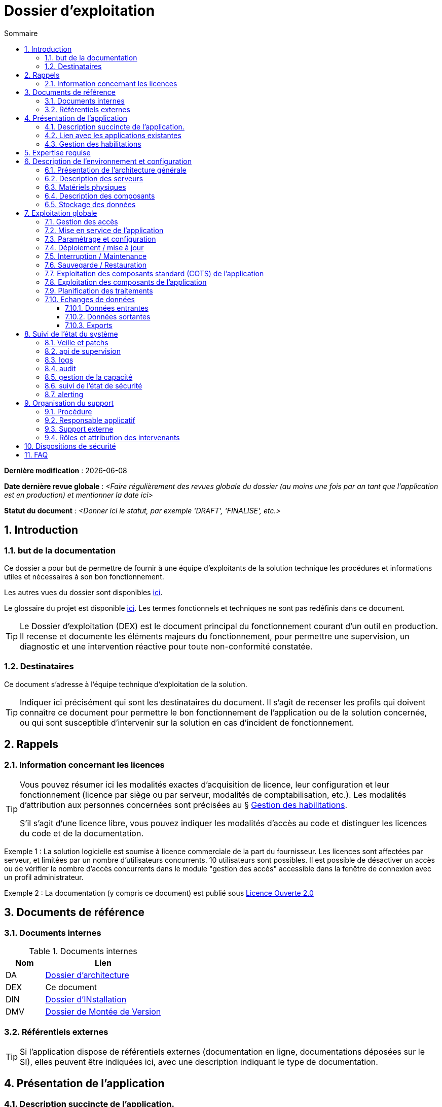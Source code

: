 ////
exploitation.adoc

SPDX-FileCopyrightText: 2023 Vincent Corrèze

SPDX-License-Identifier: etalab-2.0
////

# Dossier d'exploitation
:sectnumlevels: 4
:toclevels: 4
:sectnums: 4
:toc: left
:icons: font
:toc-title: Sommaire

*Dernière modification* : {docdate}

*Date dernière revue globale* : _<Faire régulièrement des revues globale du dossier (au moins une fois par an tant que l'application est en production) et mentionner la date ici>_

*Statut du document* : _<Donner ici le statut, par exemple 'DRAFT', 'FINALISE', etc.>_

## Introduction

### but de la documentation

Ce dossier a pour but de permettre de fournir à une équipe d'exploitants de la solution technique les procédures et informations utiles et nécessaires à son bon fonctionnement.

Les autres vues du dossier sont disponibles link:./README.adoc[ici].

Le glossaire du projet est disponible link:../glossaire.adoc[ici]. Les termes fonctionnels et techniques ne sont pas redéfinis dans ce document.

[TIP]
====
Le Dossier d'exploitation (DEX) est le document principal du fonctionnement courant d'un outil en production. Il recense et documente les éléments majeurs du fonctionnement, pour permettre une supervision, un diagnostic et une intervention réactive pour toute non-conformité constatée.
====

### Destinataires

Ce document s'adresse à l'équipe technique d'exploitation de la solution.

[TIP]
====
Indiquer ici précisément qui sont les destinataires du document. Il s'agit de recenser les profils qui doivent connaître ce document pour permettre le bon fonctionnement de l'application ou de la solution concernée, ou qui sont susceptible d'intervenir sur la solution en cas d'incident de fonctionnement.
====

## Rappels

### Information concernant les licences

[TIP]
====
Vous pouvez résumer ici les modalités exactes d'acquisition de licence, leur configuration et leur fonctionnement (licence par siège ou par serveur, modalités de comptabilisation, etc.). Les modalités d'attribution aux personnes concernées sont précisées au § <<Gestion des habilitations>>.

S'il s'agit d'une licence libre, vous pouvez indiquer les modalités d'accès au code et distinguer les licences du code et de la documentation.
====

====
Exemple 1 : La solution logicielle est soumise à licence commerciale de la part du fournisseur. Les licences sont affectées par serveur, et limitées par un nombre d'utilisateurs concurrents. 10 utilisateurs sont possibles. Il est possible de désactiver un accès ou de vérifier le nombre d'accès concurrents dans le module "gestion des accès" accessible dans la fenêtre de connexion avec un profil administrateur.

Exemple 2 : La documentation (y compris ce document) est publié sous link:https://www.etalab.gouv.fr/wp-content/uploads/2017/04/ETALAB-Licence-Ouverte-v2.0.pdf[Licence Ouverte 2.0]
====

## Documents de référence

### Documents internes

.Documents internes
[cols="1,3"]
|===
| Nom | Lien

| DA | link:../DA/[Dossier d'architecture]

| DEX | Ce document

| DIN | link:../DIN/[Dossier d'INstallation]

| DMV | link:../DMV/[Dossier de Montée de Version]

|===

### Référentiels externes

TIP: Si l'application dispose de référentiels externes (documentation en ligne, documentations déposées sur le SI), elles peuvent être indiquées ici, avec une description indiquant le type de documentation.

## Présentation de l'application

### Description succincte de l'application.

TIP: Ce paragraphe a vocation à donner aux personnes de l'équipe technique une compréhension globale du rôle et du fonctionnement de l'application concernée, ainsi que de sa valeur métier.

### Lien avec les applications existantes

TIP: Si l'application est intégrée dans une chaîne de traitement, il est essentiel pour les acteurs de l'exploitation de comprendre les processus métiers bloqués par son dysfonctionnement. On insère donc ici un résumé de la chaîne de traitement global.

### Gestion des habilitations

TIP: Dans cette présentation générale, on indique ici les principaux rôles d'accès à l'application et le fonctionnement général de la procédure d'habilitation. Il intègre si nécessaire la procédure d'attribution de licence commerciale.

## Expertise requise

[TIP]
====
Ce paragraphe sert à préciser les compétences *absolument indispensables* pour une exploitation basique de la solution.

Cela permet à une personne en charge du support de savoir si elle doit faire appel à une autre ressource (support externe, administrateur système spécialisé, etc.) ou si elle peut intervenir sur l'incident constaté.

L'indication fournie ici reste générale, et n'a pas vocation à faire une classification détaillée des compétences requises.
====

Les  équipes en charge du déploiement et de l'exploitation de l'outil devront disposer des compétences suivantes :

.Compétences requises
[Cols="1,1,2,2,2,4"]
|===
|Thème | Outil | Description | Niveau Requis |Niveau de criticité | Exemple de compétence requise

| Système | Windows | OS | 2 - aisance | 3 - majeur | être à l'aise avec le fonctionnement d'un serveur windows

| Configuration | | | | |

| Supervision | | | | |

| Base de données | | | | |

| Applicatif | | | | |

| Stockage | Disque | lecteur windows | 2/4 - aisance | 1/4 - Mineur  | Savoir archiver la base sur un lecteur

|===

## Description de l'environnement et configuration

### Présentation de l'architecture générale
### Description des serveurs
### Matériels physiques
### Description des composants
### Stockage des données

.Composants majeurs de l'application
[Cols="1,2,3"]
|===
| Composant | Description | Commentaire

| OS | |
| Bases de données | |
| Composants applicatifs | |
| Stockage | |

|===

## Exploitation globale
### Gestion des accès
### Mise en service de l'application
//TODO:Détailler l'ordre d'arrêt/démarrage des services (plan de production)
### Paramétrage et configuration
### Déploiement / mise à jour
### Interruption / Maintenance
### Sauvegarde / Restauration
//TODO: Indiquer les filesystem sauvegardés, la périodicité et les stratégies de sauvegarde ainsi que leur bilan
### Exploitation des composants standard (COTS) de l'application
### Exploitation des composants de l'application
### Planification des traitements
//TODO: aller dans le détail de la planification
### Echanges de données
#### Données entrantes
#### Données sortantes
#### Exports

## Suivi de l'état du système
### Veille et patchs
### api de supervision
### logs
//TODO : être exhaustif sur les logs créés
### audit
### gestion de la capacité
### suivi de l'état de sécurité
### alerting

## Organisation du support
### Procédure
### Responsable applicatif
### Support externe
### Rôles et attribution des intervenants
## Dispositions de sécurité

[TIP]
====
L'étude et la qualification des déterminants de sécurité relèvent de la link:../DA/vue-architecture-securite.adoc[vue sécurité] du dossier d'architecture. Le tableau ci-dessous est une synthèse pour permettre aux exploitants une vue rapide des exigences de sécurité relative à l'application. Il a pour but de rappeler précisément le niveau de criticité de l'application à la personne qui intervient.
====

.Tableau des déterminants de sécurité
[Cols="2,2,2,2,2"]
|===
| Composant | Valeur | Commentaire

| Disponibilité | |

| Intégrité | |

| Confidentialité | |

| Traçabilité | |

| Données à caractère personnel | |

|===

## FAQ
